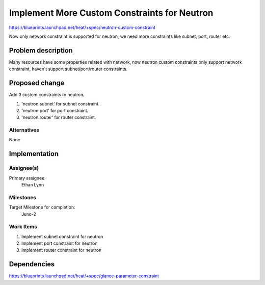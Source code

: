 ..
 This work is licensed under a Creative Commons Attribution 3.0 Unported
 License.

 http://creativecommons.org/licenses/by/3.0/legalcode

..
 This template should be in ReSTructured text. The filename in the git
 repository should match the launchpad URL, for example a URL of
 https://blueprints.launchpad.net/heat/+spec/awesome-thing should be named
 awesome-thing.rst .  Please do not delete any of the sections in this
 template.  If you have nothing to say for a whole section, just write: None
 For help with syntax, see http://sphinx-doc.org/rest.html
 To test out your formatting, see http://www.tele3.cz/jbar/rest/rest.html

==============================================
 Implement More Custom Constraints for Neutron
==============================================

https://blueprints.launchpad.net/heat/+spec/neutron-custom-constraint

Now only network constraint is supported for neutron, we need more constraints
like subnet, port, router etc.

Problem description
===================

Many resources have some properties related with network, now neutron custom
constraints only support network constraint, haven't support subnet/port/router
constraints.

Proposed change
===============

Add 3 custom constraints to neutron.

1. 'neutron.subnet' for subnet constraint.
2. 'neutron.port' for port constraint.
3. 'neutron.router' for router constraint.

Alternatives
------------

None

Implementation
==============

Assignee(s)
-----------

Primary assignee:
  Ethan Lynn


Milestones
----------

Target Milestone for completion:
  Juno-2

Work Items
----------

1. Implement subnet constraint for neutron
2. Implement port constraint for neutron
3. Implement router constraint for neutron



Dependencies
============

https://blueprints.launchpad.net/heat/+spec/glance-parameter-constraint

